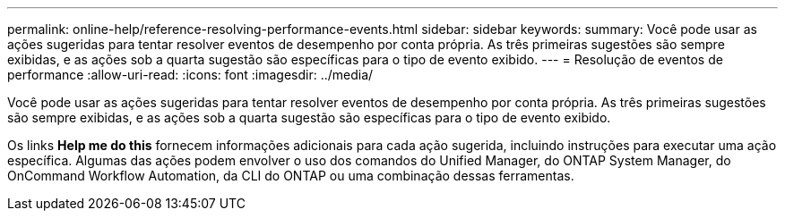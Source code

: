 ---
permalink: online-help/reference-resolving-performance-events.html 
sidebar: sidebar 
keywords:  
summary: Você pode usar as ações sugeridas para tentar resolver eventos de desempenho por conta própria. As três primeiras sugestões são sempre exibidas, e as ações sob a quarta sugestão são específicas para o tipo de evento exibido. 
---
= Resolução de eventos de performance
:allow-uri-read: 
:icons: font
:imagesdir: ../media/


[role="lead"]
Você pode usar as ações sugeridas para tentar resolver eventos de desempenho por conta própria. As três primeiras sugestões são sempre exibidas, e as ações sob a quarta sugestão são específicas para o tipo de evento exibido.

Os links *Help me do this* fornecem informações adicionais para cada ação sugerida, incluindo instruções para executar uma ação específica. Algumas das ações podem envolver o uso dos comandos do Unified Manager, do ONTAP System Manager, do OnCommand Workflow Automation, da CLI do ONTAP ou uma combinação dessas ferramentas.

